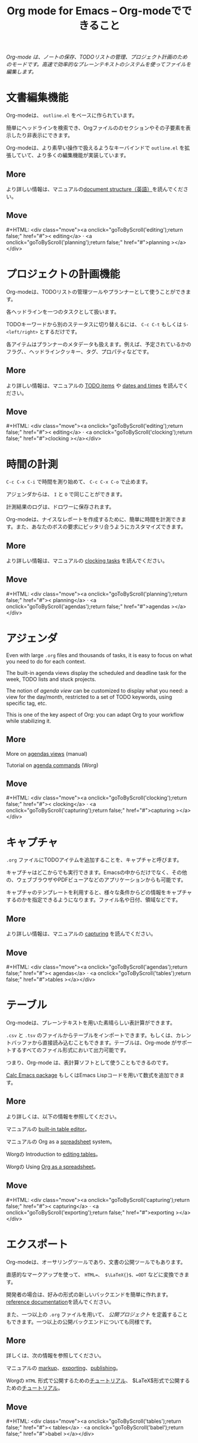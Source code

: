 #+title:     Org mode for Emacs -- Org-modeでできること
#+email:     carsten at orgmode dot org
#+language:  ja
#+startup:   hidestars
#+options:   H:3 num:nil toc:nil \n:nil @:t ::t |:t ^:t *:t TeX:t author:nil <:t LaTeX:t
#+keywords:  Org Emacs outline planning note authoring project plain-text LaTeX HTML
#+description: Org: an Emacs Mode for Notes, Planning, and Authoring
#+macro: updown #+HTML: <div class="move"><a onclick="goToByScroll('$1');return false;" href="#">< $1</a> · <a onclick="goToByScroll('$2');return false;" href="#">$2 ></a></div>
#+html_head: <link rel="stylesheet" href="../org.css" type="text/css" />

#+begin_export html
<div id="top"><p><em>Org-mode は、ノートの保存、TODOリストの管理、プロジェクト計画のためのモードです。高速で効率的なプレーンテキストのシステムを使ってファイルを編集します。</em></p></div>
#+end_export

* 文書編集機能
  :PROPERTIES:
  :ID: editing
  :END:

#+ATTR_HTML: :id main-image
[[file:../img/structure.jpg]]

Org-modeは、 =outline.el= をベースに作られています。

簡単にヘッドラインを検索でき、Orgファイルののセクションやその子要素を表示したり非表示にできます。

Org-modeは、より素早い操作で扱えるようなキーバインドで =outline.el= を拡張していて、より多くの編集機能が実装しています。

** More

より詳しい情報は、マニュアルの[[http://orgmode.org/manual/Document-Structure.html#Document-Structure][document structure（英語）]]を読んでください。 

** Move
   :PROPERTIES:
   :ID:       move
   :HTML_CONTAINER_CLASS: move
   :END:

{{{updown(editing,planning)}}}

* プロジェクトの計画機能
  :PROPERTIES:
  :ID: planning
  :END:

#+ATTR_HTML: :id main-image
[[file:../img/planning.jpg]]

Org-modeは、TODOリストの管理ツールやプランナーとして使うことができます。

各ヘッドラインを一つのタスクとして扱います。

TODOキーワードから別のステータスに切り替えるには、 =C-c C-t= もしくは =S-<left/right>= とするだけです。

各アイテムはプランナーのメタデータも扱えます。例えば、予定されているかのフラグ、、ヘッドラインクッキー、タグ、プロパティなどです。

** More

より詳しい情報は、マニュアルの [[http://orgmode.org/manual/TODO-Items.html#TODO-Items][TODO items]] や [[http://orgmode.org/manual/Dates-and-Times.html#Dates-and-Times][dates and times]] を読んでください。

** Move
   :PROPERTIES:
   :ID:       move
   :HTML_CONTAINER_CLASS: move
   :END:

{{{updown(editing,clocking)}}}

* 時間の計測
  :PROPERTIES:
  :ID: clocking
  :END:

#+ATTR_HTML: :id main-image
[[file:../img/clocking.jpg]]

=C-c C-x C-i= で時間を測り始めて、 =C-c C-x C-o= で止めます。

アジェンダからは、 =I= と =O= で同じことができます。

計測結果のログは、ドロワーに保存されます。

Org-modeは、ナイスなレポートを作成するために、簡単に時間を計測できます。また、あなたのボスの要求にピッタリ合うようにカスタマイズできます。

** More

より詳しい情報は、マニュアルの [[http://orgmode.org/manual/Clocking-work-time.html#Clocking-work-time][clocking tasks]] を読んでください。

** Move
   :PROPERTIES:
   :ID:       move
   :HTML_CONTAINER_CLASS: move
   :END:

{{{updown(planning,agendas)}}}

* アジェンダ
  :PROPERTIES:
  :ID: agendas
  :END:

#+ATTR_HTML: :id main-image
[[file:../img/agenda.jpg]]

Even with large =.org= files and thousands of tasks, it is easy to focus on
what you need to do for each context.

The built-in agenda views display the scheduled and deadline task for the
week, TODO lists and stuck projects.

The notion of /agenda view/ can be customized to display what you need: a
view for the day/month, restricted to a set of TODO keywords, using
specific tag, etc.

This is one of the key aspect of Org: you can adapt Org to your workflow
while stabilizing it.

** More

More on [[http://orgmode.org/manual/Agenda-Views.html#Agenda-Views][agendas views]] (manual)

Tutorial on [[http://orgmode.org/worg/org-tutorials/org-custom-agenda-commands.html][agenda commands]] (Worg)

** Move
   :PROPERTIES:
   :ID:       move
   :HTML_CONTAINER_CLASS: move
   :END:

{{{updown(clocking,capturing)}}}

* キャプチャ
  :PROPERTIES:
  :ID: capturing
  :END:

#+ATTR_HTML: :id main-image
[[file:../img/capture.jpg]]

=.org= ファイルにTODOアイテムを追加することを、キャプチャと呼びます。

キャプチャはどこからでも実行できます。Emacsの中からだけでなく、その他の、ウェブブラウザやPDFビューアなどのアプリケーションからも可能です。

キャプチャのテンプレートを利用すると、様々な条件からどの情報をキャプチャするのかを指定できるようになります。ファイル名や日付、領域などです。

** More

より詳しい情報は、マニュアルの [[http://orgmode.org/manual/Capture.html#Capture][capturing]] を読んでください。

** Move
   :PROPERTIES:
   :ID:       move
   :HTML_CONTAINER_CLASS: move
   :END:

{{{updown(agendas,tables)}}}

* テーブル
  :PROPERTIES:
  :ID: tables
  :END:

#+ATTR_HTML: :id main-image
[[file:../img/table2.jpg]]

Org-modeは、プレーンテキストを用いた素晴らしい表計算ができます。

=.csv= と =.tsv= のファイルからテーブルをインポートできます。もしくは、カレントバッファから直接読み込むこともできます。テーブルは、Org-mode がサポートするすべてのファイル形式において出力可能です。

つまり、Org-mode は、表計算ソフトとして使うこともできるのです。

[[http://www.gnu.org/software/emacs/manual/html_mono/calc.html][Calc Emacs package]] もしくはEmacs Lispコードを用いて数式を追加できます。

** More

より詳しくは、以下の情報を参照してください。

マニュアルの [[http://orgmode.org/manual/Built_002din-table-editor.html#Built_002din-table-editor][built-in table editor]]。

マニュアルの Org as a [[http://orgmode.org/manual/The-spreadsheet.html#The-spreadsheet][spreadsheet]] system。

Worgの Introduction to [[http://orgmode.org/worg/org-tutorials/tables.html][editing tables]]。

Worgの Using [[http://orgmode.org/worg/org-tutorials/org-spreadsheet-intro.html][Org as a spreadsheet]]。

** Move
   :PROPERTIES:
   :ID:       move
   :HTML_CONTAINER_CLASS: move
   :END:

{{{updown(capturing,exporting)}}}

* エクスポート
  :PROPERTIES:
  :ID: exporting
  :END:

#+ATTR_HTML: :id main-image
[[file:../img/export.jpg]]

Org-modeは、オーサリングツールであり、文書の公開ツールでもあります。

直感的なマークアップを使って、 =HTML=、 $\LaTeX{}$、=ODT= などに変換できます。

開発者の場合は、好みの形式の新しいバックエンドを簡単に作れます。[[http://orgmode.org/worg/dev/org-export-reference.html][reference documentation]]を読んでください。

また、一つ以上の =.org= ファイルを用いて、 /公開プロジェクト/ を定義することもできます。一つ以上の公開バックエンドについても同様です。

** More

詳しくは、次の情報を参照してください。

マニュアルの [[http://orgmode.org/manual/Markup.html#Markup][markup]]、[[http://orgmode.org/manual/Exporting.html#Exporting][exporting]]、[[http://orgmode.org/manual/Publishing.html#Publishing][publishing]]。

Worgの =HTML= 形式で公開するための[[http://orgmode.org/worg/org-tutorials/org-publish-html-tutorial.html][チュートリアル]]、 $\LaTeX{}$形式で公開するための[[http://orgmode.org/worg/org-tutorials/org-latex-export.html][チュートリアル]]。

** Move
   :PROPERTIES:
   :ID:       move
   :HTML_CONTAINER_CLASS: move
   :END:

{{{updown(tables,babel)}}}

* ソースコードとの連携
  :PROPERTIES:
  :ID: babel
  :END:

#+ATTR_HTML: :id main-image
[[file:../img/babel.jpg]]

Org-modeは、[[http://en.wikipedia.org/wiki/Literate_programming][文芸的プログラミング]]をソースコードを扱うための便利かつ自然な扱い方にします。

コード断片を挿入し、Orgバッファでフォントを変え、同じバッファで結果を演算します。また、ソースコードのファイルを作るためにorgファイルからコードを抽出します。

** More

マニュアルの[[http://orgmode.org/manual/Working-With-Source-Code.html#Working-With-Source-Code][Working with source code]]と、Worgの List of [[http://orgmode.org/worg/org-contrib/babel/languages.html][supported languages]]を参照してください。

** Move
   :PROPERTIES:
   :ID:       move
   :HTML_CONTAINER_CLASS: move
   :END:

{{{updown(exporting,mobile)}}}

* モバイル端末との連携
  :PROPERTIES:
  :ID: mobile
  :END:

#+ATTR_HTML: :style float:right;box-shadow:none; :width 200px
[[file:../img/mobile.png]]

/Richard Moreland/氏が、iOS向けのフリーソフトウェア、[[http://mobileorg.ncogni.to/][MobileOrg]]を開発しています。アイテムのソート、検索、閲覧、そして Orgファイルの編集が可能です。

/Matt Jones/ 氏が、[[https://play.google.com/store/apps/details?id%3Dcom.matburt.mobileorg#?t%3DW251bGwsMSwxLDIxMiwiY29tLm1hdGJ1cnQubW9iaWxlb3JnIl0.][MobileOrg]]と同等のAndroid向けアプリケーションを開発しています。[[https://github.com/matburt/mobileorg-android][github]]にあるソースコードをみてください。

** COMMENT More

** Move
   :PROPERTIES:
   :ID:       move
   :HTML_CONTAINER_CLASS: move
   :END:

{{{updown(babel,mobile)}}}
